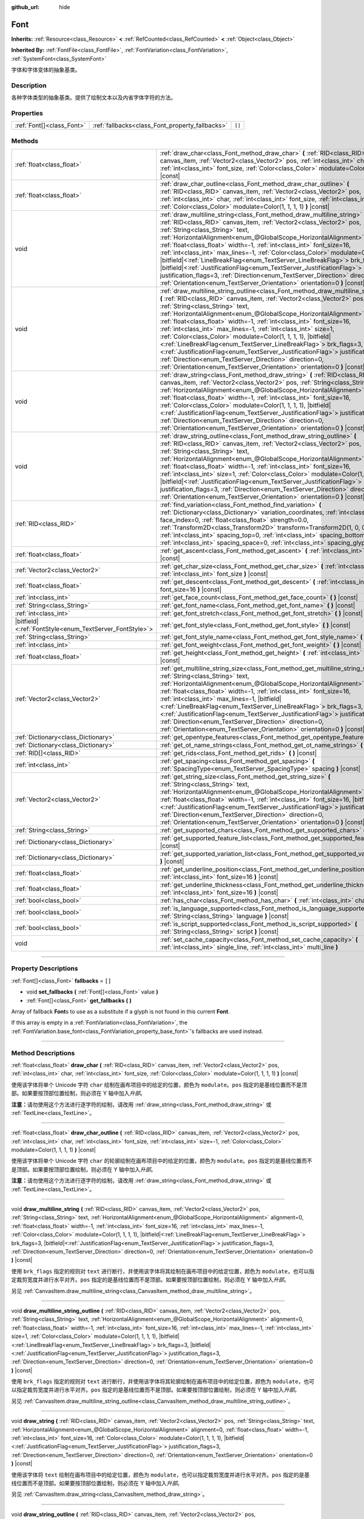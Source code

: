 :github_url: hide

.. DO NOT EDIT THIS FILE!!!
.. Generated automatically from Godot engine sources.
.. Generator: https://github.com/godotengine/godot/tree/master/doc/tools/make_rst.py.
.. XML source: https://github.com/godotengine/godot/tree/master/doc/classes/Font.xml.

.. _class_Font:

Font
====

**Inherits:** :ref:`Resource<class_Resource>` **<** :ref:`RefCounted<class_RefCounted>` **<** :ref:`Object<class_Object>`

**Inherited By:** :ref:`FontFile<class_FontFile>`, :ref:`FontVariation<class_FontVariation>`, :ref:`SystemFont<class_SystemFont>`

字体和字体变体的抽象基类。

.. rst-class:: classref-introduction-group

Description
-----------

各种字体类型的抽象基类。提供了绘制文本以及内省字体字符的方法。

.. rst-class:: classref-reftable-group

Properties
----------

.. table::
   :widths: auto

   +---------------------------+-------------------------------------------------+--------+
   | :ref:`Font[]<class_Font>` | :ref:`fallbacks<class_Font_property_fallbacks>` | ``[]`` |
   +---------------------------+-------------------------------------------------+--------+

.. rst-class:: classref-reftable-group

Methods
-------

.. table::
   :widths: auto

   +-----------------------------------------------------------+---------------------------------------------------------------------------------------------------------------------------------------------------------------------------------------------------------------------------------------------------------------------------------------------------------------------------------------------------------------------------------------------------------------------------------------------------------------------------------------------------------------------------------------------------------------------------------------------------------------------------------------------------------------------------------------------------------------------------------------------------------------------------------------------------------+
   | :ref:`float<class_float>`                                 | :ref:`draw_char<class_Font_method_draw_char>` **(** :ref:`RID<class_RID>` canvas_item, :ref:`Vector2<class_Vector2>` pos, :ref:`int<class_int>` char, :ref:`int<class_int>` font_size, :ref:`Color<class_Color>` modulate=Color(1, 1, 1, 1) **)** |const|                                                                                                                                                                                                                                                                                                                                                                                                                                                                                                                                               |
   +-----------------------------------------------------------+---------------------------------------------------------------------------------------------------------------------------------------------------------------------------------------------------------------------------------------------------------------------------------------------------------------------------------------------------------------------------------------------------------------------------------------------------------------------------------------------------------------------------------------------------------------------------------------------------------------------------------------------------------------------------------------------------------------------------------------------------------------------------------------------------------+
   | :ref:`float<class_float>`                                 | :ref:`draw_char_outline<class_Font_method_draw_char_outline>` **(** :ref:`RID<class_RID>` canvas_item, :ref:`Vector2<class_Vector2>` pos, :ref:`int<class_int>` char, :ref:`int<class_int>` font_size, :ref:`int<class_int>` size=-1, :ref:`Color<class_Color>` modulate=Color(1, 1, 1, 1) **)** |const|                                                                                                                                                                                                                                                                                                                                                                                                                                                                                                |
   +-----------------------------------------------------------+---------------------------------------------------------------------------------------------------------------------------------------------------------------------------------------------------------------------------------------------------------------------------------------------------------------------------------------------------------------------------------------------------------------------------------------------------------------------------------------------------------------------------------------------------------------------------------------------------------------------------------------------------------------------------------------------------------------------------------------------------------------------------------------------------------+
   | void                                                      | :ref:`draw_multiline_string<class_Font_method_draw_multiline_string>` **(** :ref:`RID<class_RID>` canvas_item, :ref:`Vector2<class_Vector2>` pos, :ref:`String<class_String>` text, :ref:`HorizontalAlignment<enum_@GlobalScope_HorizontalAlignment>` alignment=0, :ref:`float<class_float>` width=-1, :ref:`int<class_int>` font_size=16, :ref:`int<class_int>` max_lines=-1, :ref:`Color<class_Color>` modulate=Color(1, 1, 1, 1), |bitfield|\<:ref:`LineBreakFlag<enum_TextServer_LineBreakFlag>`\> brk_flags=3, |bitfield|\<:ref:`JustificationFlag<enum_TextServer_JustificationFlag>`\> justification_flags=3, :ref:`Direction<enum_TextServer_Direction>` direction=0, :ref:`Orientation<enum_TextServer_Orientation>` orientation=0 **)** |const|                                               |
   +-----------------------------------------------------------+---------------------------------------------------------------------------------------------------------------------------------------------------------------------------------------------------------------------------------------------------------------------------------------------------------------------------------------------------------------------------------------------------------------------------------------------------------------------------------------------------------------------------------------------------------------------------------------------------------------------------------------------------------------------------------------------------------------------------------------------------------------------------------------------------------+
   | void                                                      | :ref:`draw_multiline_string_outline<class_Font_method_draw_multiline_string_outline>` **(** :ref:`RID<class_RID>` canvas_item, :ref:`Vector2<class_Vector2>` pos, :ref:`String<class_String>` text, :ref:`HorizontalAlignment<enum_@GlobalScope_HorizontalAlignment>` alignment=0, :ref:`float<class_float>` width=-1, :ref:`int<class_int>` font_size=16, :ref:`int<class_int>` max_lines=-1, :ref:`int<class_int>` size=1, :ref:`Color<class_Color>` modulate=Color(1, 1, 1, 1), |bitfield|\<:ref:`LineBreakFlag<enum_TextServer_LineBreakFlag>`\> brk_flags=3, |bitfield|\<:ref:`JustificationFlag<enum_TextServer_JustificationFlag>`\> justification_flags=3, :ref:`Direction<enum_TextServer_Direction>` direction=0, :ref:`Orientation<enum_TextServer_Orientation>` orientation=0 **)** |const| |
   +-----------------------------------------------------------+---------------------------------------------------------------------------------------------------------------------------------------------------------------------------------------------------------------------------------------------------------------------------------------------------------------------------------------------------------------------------------------------------------------------------------------------------------------------------------------------------------------------------------------------------------------------------------------------------------------------------------------------------------------------------------------------------------------------------------------------------------------------------------------------------------+
   | void                                                      | :ref:`draw_string<class_Font_method_draw_string>` **(** :ref:`RID<class_RID>` canvas_item, :ref:`Vector2<class_Vector2>` pos, :ref:`String<class_String>` text, :ref:`HorizontalAlignment<enum_@GlobalScope_HorizontalAlignment>` alignment=0, :ref:`float<class_float>` width=-1, :ref:`int<class_int>` font_size=16, :ref:`Color<class_Color>` modulate=Color(1, 1, 1, 1), |bitfield|\<:ref:`JustificationFlag<enum_TextServer_JustificationFlag>`\> justification_flags=3, :ref:`Direction<enum_TextServer_Direction>` direction=0, :ref:`Orientation<enum_TextServer_Orientation>` orientation=0 **)** |const|                                                                                                                                                                                      |
   +-----------------------------------------------------------+---------------------------------------------------------------------------------------------------------------------------------------------------------------------------------------------------------------------------------------------------------------------------------------------------------------------------------------------------------------------------------------------------------------------------------------------------------------------------------------------------------------------------------------------------------------------------------------------------------------------------------------------------------------------------------------------------------------------------------------------------------------------------------------------------------+
   | void                                                      | :ref:`draw_string_outline<class_Font_method_draw_string_outline>` **(** :ref:`RID<class_RID>` canvas_item, :ref:`Vector2<class_Vector2>` pos, :ref:`String<class_String>` text, :ref:`HorizontalAlignment<enum_@GlobalScope_HorizontalAlignment>` alignment=0, :ref:`float<class_float>` width=-1, :ref:`int<class_int>` font_size=16, :ref:`int<class_int>` size=1, :ref:`Color<class_Color>` modulate=Color(1, 1, 1, 1), |bitfield|\<:ref:`JustificationFlag<enum_TextServer_JustificationFlag>`\> justification_flags=3, :ref:`Direction<enum_TextServer_Direction>` direction=0, :ref:`Orientation<enum_TextServer_Orientation>` orientation=0 **)** |const|                                                                                                                                        |
   +-----------------------------------------------------------+---------------------------------------------------------------------------------------------------------------------------------------------------------------------------------------------------------------------------------------------------------------------------------------------------------------------------------------------------------------------------------------------------------------------------------------------------------------------------------------------------------------------------------------------------------------------------------------------------------------------------------------------------------------------------------------------------------------------------------------------------------------------------------------------------------+
   | :ref:`RID<class_RID>`                                     | :ref:`find_variation<class_Font_method_find_variation>` **(** :ref:`Dictionary<class_Dictionary>` variation_coordinates, :ref:`int<class_int>` face_index=0, :ref:`float<class_float>` strength=0.0, :ref:`Transform2D<class_Transform2D>` transform=Transform2D(1, 0, 0, 1, 0, 0), :ref:`int<class_int>` spacing_top=0, :ref:`int<class_int>` spacing_bottom=0, :ref:`int<class_int>` spacing_space=0, :ref:`int<class_int>` spacing_glyph=0 **)** |const|                                                                                                                                                                                                                                                                                                                                             |
   +-----------------------------------------------------------+---------------------------------------------------------------------------------------------------------------------------------------------------------------------------------------------------------------------------------------------------------------------------------------------------------------------------------------------------------------------------------------------------------------------------------------------------------------------------------------------------------------------------------------------------------------------------------------------------------------------------------------------------------------------------------------------------------------------------------------------------------------------------------------------------------+
   | :ref:`float<class_float>`                                 | :ref:`get_ascent<class_Font_method_get_ascent>` **(** :ref:`int<class_int>` font_size=16 **)** |const|                                                                                                                                                                                                                                                                                                                                                                                                                                                                                                                                                                                                                                                                                                  |
   +-----------------------------------------------------------+---------------------------------------------------------------------------------------------------------------------------------------------------------------------------------------------------------------------------------------------------------------------------------------------------------------------------------------------------------------------------------------------------------------------------------------------------------------------------------------------------------------------------------------------------------------------------------------------------------------------------------------------------------------------------------------------------------------------------------------------------------------------------------------------------------+
   | :ref:`Vector2<class_Vector2>`                             | :ref:`get_char_size<class_Font_method_get_char_size>` **(** :ref:`int<class_int>` char, :ref:`int<class_int>` font_size **)** |const|                                                                                                                                                                                                                                                                                                                                                                                                                                                                                                                                                                                                                                                                   |
   +-----------------------------------------------------------+---------------------------------------------------------------------------------------------------------------------------------------------------------------------------------------------------------------------------------------------------------------------------------------------------------------------------------------------------------------------------------------------------------------------------------------------------------------------------------------------------------------------------------------------------------------------------------------------------------------------------------------------------------------------------------------------------------------------------------------------------------------------------------------------------------+
   | :ref:`float<class_float>`                                 | :ref:`get_descent<class_Font_method_get_descent>` **(** :ref:`int<class_int>` font_size=16 **)** |const|                                                                                                                                                                                                                                                                                                                                                                                                                                                                                                                                                                                                                                                                                                |
   +-----------------------------------------------------------+---------------------------------------------------------------------------------------------------------------------------------------------------------------------------------------------------------------------------------------------------------------------------------------------------------------------------------------------------------------------------------------------------------------------------------------------------------------------------------------------------------------------------------------------------------------------------------------------------------------------------------------------------------------------------------------------------------------------------------------------------------------------------------------------------------+
   | :ref:`int<class_int>`                                     | :ref:`get_face_count<class_Font_method_get_face_count>` **(** **)** |const|                                                                                                                                                                                                                                                                                                                                                                                                                                                                                                                                                                                                                                                                                                                             |
   +-----------------------------------------------------------+---------------------------------------------------------------------------------------------------------------------------------------------------------------------------------------------------------------------------------------------------------------------------------------------------------------------------------------------------------------------------------------------------------------------------------------------------------------------------------------------------------------------------------------------------------------------------------------------------------------------------------------------------------------------------------------------------------------------------------------------------------------------------------------------------------+
   | :ref:`String<class_String>`                               | :ref:`get_font_name<class_Font_method_get_font_name>` **(** **)** |const|                                                                                                                                                                                                                                                                                                                                                                                                                                                                                                                                                                                                                                                                                                                               |
   +-----------------------------------------------------------+---------------------------------------------------------------------------------------------------------------------------------------------------------------------------------------------------------------------------------------------------------------------------------------------------------------------------------------------------------------------------------------------------------------------------------------------------------------------------------------------------------------------------------------------------------------------------------------------------------------------------------------------------------------------------------------------------------------------------------------------------------------------------------------------------------+
   | :ref:`int<class_int>`                                     | :ref:`get_font_stretch<class_Font_method_get_font_stretch>` **(** **)** |const|                                                                                                                                                                                                                                                                                                                                                                                                                                                                                                                                                                                                                                                                                                                         |
   +-----------------------------------------------------------+---------------------------------------------------------------------------------------------------------------------------------------------------------------------------------------------------------------------------------------------------------------------------------------------------------------------------------------------------------------------------------------------------------------------------------------------------------------------------------------------------------------------------------------------------------------------------------------------------------------------------------------------------------------------------------------------------------------------------------------------------------------------------------------------------------+
   | |bitfield|\<:ref:`FontStyle<enum_TextServer_FontStyle>`\> | :ref:`get_font_style<class_Font_method_get_font_style>` **(** **)** |const|                                                                                                                                                                                                                                                                                                                                                                                                                                                                                                                                                                                                                                                                                                                             |
   +-----------------------------------------------------------+---------------------------------------------------------------------------------------------------------------------------------------------------------------------------------------------------------------------------------------------------------------------------------------------------------------------------------------------------------------------------------------------------------------------------------------------------------------------------------------------------------------------------------------------------------------------------------------------------------------------------------------------------------------------------------------------------------------------------------------------------------------------------------------------------------+
   | :ref:`String<class_String>`                               | :ref:`get_font_style_name<class_Font_method_get_font_style_name>` **(** **)** |const|                                                                                                                                                                                                                                                                                                                                                                                                                                                                                                                                                                                                                                                                                                                   |
   +-----------------------------------------------------------+---------------------------------------------------------------------------------------------------------------------------------------------------------------------------------------------------------------------------------------------------------------------------------------------------------------------------------------------------------------------------------------------------------------------------------------------------------------------------------------------------------------------------------------------------------------------------------------------------------------------------------------------------------------------------------------------------------------------------------------------------------------------------------------------------------+
   | :ref:`int<class_int>`                                     | :ref:`get_font_weight<class_Font_method_get_font_weight>` **(** **)** |const|                                                                                                                                                                                                                                                                                                                                                                                                                                                                                                                                                                                                                                                                                                                           |
   +-----------------------------------------------------------+---------------------------------------------------------------------------------------------------------------------------------------------------------------------------------------------------------------------------------------------------------------------------------------------------------------------------------------------------------------------------------------------------------------------------------------------------------------------------------------------------------------------------------------------------------------------------------------------------------------------------------------------------------------------------------------------------------------------------------------------------------------------------------------------------------+
   | :ref:`float<class_float>`                                 | :ref:`get_height<class_Font_method_get_height>` **(** :ref:`int<class_int>` font_size=16 **)** |const|                                                                                                                                                                                                                                                                                                                                                                                                                                                                                                                                                                                                                                                                                                  |
   +-----------------------------------------------------------+---------------------------------------------------------------------------------------------------------------------------------------------------------------------------------------------------------------------------------------------------------------------------------------------------------------------------------------------------------------------------------------------------------------------------------------------------------------------------------------------------------------------------------------------------------------------------------------------------------------------------------------------------------------------------------------------------------------------------------------------------------------------------------------------------------+
   | :ref:`Vector2<class_Vector2>`                             | :ref:`get_multiline_string_size<class_Font_method_get_multiline_string_size>` **(** :ref:`String<class_String>` text, :ref:`HorizontalAlignment<enum_@GlobalScope_HorizontalAlignment>` alignment=0, :ref:`float<class_float>` width=-1, :ref:`int<class_int>` font_size=16, :ref:`int<class_int>` max_lines=-1, |bitfield|\<:ref:`LineBreakFlag<enum_TextServer_LineBreakFlag>`\> brk_flags=3, |bitfield|\<:ref:`JustificationFlag<enum_TextServer_JustificationFlag>`\> justification_flags=3, :ref:`Direction<enum_TextServer_Direction>` direction=0, :ref:`Orientation<enum_TextServer_Orientation>` orientation=0 **)** |const|                                                                                                                                                                   |
   +-----------------------------------------------------------+---------------------------------------------------------------------------------------------------------------------------------------------------------------------------------------------------------------------------------------------------------------------------------------------------------------------------------------------------------------------------------------------------------------------------------------------------------------------------------------------------------------------------------------------------------------------------------------------------------------------------------------------------------------------------------------------------------------------------------------------------------------------------------------------------------+
   | :ref:`Dictionary<class_Dictionary>`                       | :ref:`get_opentype_features<class_Font_method_get_opentype_features>` **(** **)** |const|                                                                                                                                                                                                                                                                                                                                                                                                                                                                                                                                                                                                                                                                                                               |
   +-----------------------------------------------------------+---------------------------------------------------------------------------------------------------------------------------------------------------------------------------------------------------------------------------------------------------------------------------------------------------------------------------------------------------------------------------------------------------------------------------------------------------------------------------------------------------------------------------------------------------------------------------------------------------------------------------------------------------------------------------------------------------------------------------------------------------------------------------------------------------------+
   | :ref:`Dictionary<class_Dictionary>`                       | :ref:`get_ot_name_strings<class_Font_method_get_ot_name_strings>` **(** **)** |const|                                                                                                                                                                                                                                                                                                                                                                                                                                                                                                                                                                                                                                                                                                                   |
   +-----------------------------------------------------------+---------------------------------------------------------------------------------------------------------------------------------------------------------------------------------------------------------------------------------------------------------------------------------------------------------------------------------------------------------------------------------------------------------------------------------------------------------------------------------------------------------------------------------------------------------------------------------------------------------------------------------------------------------------------------------------------------------------------------------------------------------------------------------------------------------+
   | :ref:`RID[]<class_RID>`                                   | :ref:`get_rids<class_Font_method_get_rids>` **(** **)** |const|                                                                                                                                                                                                                                                                                                                                                                                                                                                                                                                                                                                                                                                                                                                                         |
   +-----------------------------------------------------------+---------------------------------------------------------------------------------------------------------------------------------------------------------------------------------------------------------------------------------------------------------------------------------------------------------------------------------------------------------------------------------------------------------------------------------------------------------------------------------------------------------------------------------------------------------------------------------------------------------------------------------------------------------------------------------------------------------------------------------------------------------------------------------------------------------+
   | :ref:`int<class_int>`                                     | :ref:`get_spacing<class_Font_method_get_spacing>` **(** :ref:`SpacingType<enum_TextServer_SpacingType>` spacing **)** |const|                                                                                                                                                                                                                                                                                                                                                                                                                                                                                                                                                                                                                                                                           |
   +-----------------------------------------------------------+---------------------------------------------------------------------------------------------------------------------------------------------------------------------------------------------------------------------------------------------------------------------------------------------------------------------------------------------------------------------------------------------------------------------------------------------------------------------------------------------------------------------------------------------------------------------------------------------------------------------------------------------------------------------------------------------------------------------------------------------------------------------------------------------------------+
   | :ref:`Vector2<class_Vector2>`                             | :ref:`get_string_size<class_Font_method_get_string_size>` **(** :ref:`String<class_String>` text, :ref:`HorizontalAlignment<enum_@GlobalScope_HorizontalAlignment>` alignment=0, :ref:`float<class_float>` width=-1, :ref:`int<class_int>` font_size=16, |bitfield|\<:ref:`JustificationFlag<enum_TextServer_JustificationFlag>`\> justification_flags=3, :ref:`Direction<enum_TextServer_Direction>` direction=0, :ref:`Orientation<enum_TextServer_Orientation>` orientation=0 **)** |const|                                                                                                                                                                                                                                                                                                          |
   +-----------------------------------------------------------+---------------------------------------------------------------------------------------------------------------------------------------------------------------------------------------------------------------------------------------------------------------------------------------------------------------------------------------------------------------------------------------------------------------------------------------------------------------------------------------------------------------------------------------------------------------------------------------------------------------------------------------------------------------------------------------------------------------------------------------------------------------------------------------------------------+
   | :ref:`String<class_String>`                               | :ref:`get_supported_chars<class_Font_method_get_supported_chars>` **(** **)** |const|                                                                                                                                                                                                                                                                                                                                                                                                                                                                                                                                                                                                                                                                                                                   |
   +-----------------------------------------------------------+---------------------------------------------------------------------------------------------------------------------------------------------------------------------------------------------------------------------------------------------------------------------------------------------------------------------------------------------------------------------------------------------------------------------------------------------------------------------------------------------------------------------------------------------------------------------------------------------------------------------------------------------------------------------------------------------------------------------------------------------------------------------------------------------------------+
   | :ref:`Dictionary<class_Dictionary>`                       | :ref:`get_supported_feature_list<class_Font_method_get_supported_feature_list>` **(** **)** |const|                                                                                                                                                                                                                                                                                                                                                                                                                                                                                                                                                                                                                                                                                                     |
   +-----------------------------------------------------------+---------------------------------------------------------------------------------------------------------------------------------------------------------------------------------------------------------------------------------------------------------------------------------------------------------------------------------------------------------------------------------------------------------------------------------------------------------------------------------------------------------------------------------------------------------------------------------------------------------------------------------------------------------------------------------------------------------------------------------------------------------------------------------------------------------+
   | :ref:`Dictionary<class_Dictionary>`                       | :ref:`get_supported_variation_list<class_Font_method_get_supported_variation_list>` **(** **)** |const|                                                                                                                                                                                                                                                                                                                                                                                                                                                                                                                                                                                                                                                                                                 |
   +-----------------------------------------------------------+---------------------------------------------------------------------------------------------------------------------------------------------------------------------------------------------------------------------------------------------------------------------------------------------------------------------------------------------------------------------------------------------------------------------------------------------------------------------------------------------------------------------------------------------------------------------------------------------------------------------------------------------------------------------------------------------------------------------------------------------------------------------------------------------------------+
   | :ref:`float<class_float>`                                 | :ref:`get_underline_position<class_Font_method_get_underline_position>` **(** :ref:`int<class_int>` font_size=16 **)** |const|                                                                                                                                                                                                                                                                                                                                                                                                                                                                                                                                                                                                                                                                          |
   +-----------------------------------------------------------+---------------------------------------------------------------------------------------------------------------------------------------------------------------------------------------------------------------------------------------------------------------------------------------------------------------------------------------------------------------------------------------------------------------------------------------------------------------------------------------------------------------------------------------------------------------------------------------------------------------------------------------------------------------------------------------------------------------------------------------------------------------------------------------------------------+
   | :ref:`float<class_float>`                                 | :ref:`get_underline_thickness<class_Font_method_get_underline_thickness>` **(** :ref:`int<class_int>` font_size=16 **)** |const|                                                                                                                                                                                                                                                                                                                                                                                                                                                                                                                                                                                                                                                                        |
   +-----------------------------------------------------------+---------------------------------------------------------------------------------------------------------------------------------------------------------------------------------------------------------------------------------------------------------------------------------------------------------------------------------------------------------------------------------------------------------------------------------------------------------------------------------------------------------------------------------------------------------------------------------------------------------------------------------------------------------------------------------------------------------------------------------------------------------------------------------------------------------+
   | :ref:`bool<class_bool>`                                   | :ref:`has_char<class_Font_method_has_char>` **(** :ref:`int<class_int>` char **)** |const|                                                                                                                                                                                                                                                                                                                                                                                                                                                                                                                                                                                                                                                                                                              |
   +-----------------------------------------------------------+---------------------------------------------------------------------------------------------------------------------------------------------------------------------------------------------------------------------------------------------------------------------------------------------------------------------------------------------------------------------------------------------------------------------------------------------------------------------------------------------------------------------------------------------------------------------------------------------------------------------------------------------------------------------------------------------------------------------------------------------------------------------------------------------------------+
   | :ref:`bool<class_bool>`                                   | :ref:`is_language_supported<class_Font_method_is_language_supported>` **(** :ref:`String<class_String>` language **)** |const|                                                                                                                                                                                                                                                                                                                                                                                                                                                                                                                                                                                                                                                                          |
   +-----------------------------------------------------------+---------------------------------------------------------------------------------------------------------------------------------------------------------------------------------------------------------------------------------------------------------------------------------------------------------------------------------------------------------------------------------------------------------------------------------------------------------------------------------------------------------------------------------------------------------------------------------------------------------------------------------------------------------------------------------------------------------------------------------------------------------------------------------------------------------+
   | :ref:`bool<class_bool>`                                   | :ref:`is_script_supported<class_Font_method_is_script_supported>` **(** :ref:`String<class_String>` script **)** |const|                                                                                                                                                                                                                                                                                                                                                                                                                                                                                                                                                                                                                                                                                |
   +-----------------------------------------------------------+---------------------------------------------------------------------------------------------------------------------------------------------------------------------------------------------------------------------------------------------------------------------------------------------------------------------------------------------------------------------------------------------------------------------------------------------------------------------------------------------------------------------------------------------------------------------------------------------------------------------------------------------------------------------------------------------------------------------------------------------------------------------------------------------------------+
   | void                                                      | :ref:`set_cache_capacity<class_Font_method_set_cache_capacity>` **(** :ref:`int<class_int>` single_line, :ref:`int<class_int>` multi_line **)**                                                                                                                                                                                                                                                                                                                                                                                                                                                                                                                                                                                                                                                         |
   +-----------------------------------------------------------+---------------------------------------------------------------------------------------------------------------------------------------------------------------------------------------------------------------------------------------------------------------------------------------------------------------------------------------------------------------------------------------------------------------------------------------------------------------------------------------------------------------------------------------------------------------------------------------------------------------------------------------------------------------------------------------------------------------------------------------------------------------------------------------------------------+

.. rst-class:: classref-section-separator

----

.. rst-class:: classref-descriptions-group

Property Descriptions
---------------------

.. _class_Font_property_fallbacks:

.. rst-class:: classref-property

:ref:`Font[]<class_Font>` **fallbacks** = ``[]``

.. rst-class:: classref-property-setget

- void **set_fallbacks** **(** :ref:`Font[]<class_Font>` value **)**
- :ref:`Font[]<class_Font>` **get_fallbacks** **(** **)**

Array of fallback **Font**\ s to use as a substitute if a glyph is not found in this current **Font**.

If this array is empty in a :ref:`FontVariation<class_FontVariation>`, the :ref:`FontVariation.base_font<class_FontVariation_property_base_font>`'s fallbacks are used instead.

.. rst-class:: classref-section-separator

----

.. rst-class:: classref-descriptions-group

Method Descriptions
-------------------

.. _class_Font_method_draw_char:

.. rst-class:: classref-method

:ref:`float<class_float>` **draw_char** **(** :ref:`RID<class_RID>` canvas_item, :ref:`Vector2<class_Vector2>` pos, :ref:`int<class_int>` char, :ref:`int<class_int>` font_size, :ref:`Color<class_Color>` modulate=Color(1, 1, 1, 1) **)** |const|

使用该字体将单个 Unicode 字符 ``char`` 绘制在画布项目中的给定的位置，颜色为 ``modulate``\ 。\ ``pos`` 指定的是基线位置而不是顶部。如果要按顶部位置绘制，则必须在 Y 轴中加入\ *升部*\ 。

\ **注意：**\ 请勿使用这个方法进行逐字符的绘制，请改用 :ref:`draw_string<class_Font_method_draw_string>` 或 :ref:`TextLine<class_TextLine>`\ 。

.. rst-class:: classref-item-separator

----

.. _class_Font_method_draw_char_outline:

.. rst-class:: classref-method

:ref:`float<class_float>` **draw_char_outline** **(** :ref:`RID<class_RID>` canvas_item, :ref:`Vector2<class_Vector2>` pos, :ref:`int<class_int>` char, :ref:`int<class_int>` font_size, :ref:`int<class_int>` size=-1, :ref:`Color<class_Color>` modulate=Color(1, 1, 1, 1) **)** |const|

使用该字体将单个 Unicode 字符 ``char`` 的轮廓绘制在画布项目中的给定的位置，颜色为 ``modulate``\ 。\ ``pos`` 指定的是基线位置而不是顶部。如果要按顶部位置绘制，则必须在 Y 轴中加入\ *升部*\ 。

\ **注意：**\ 请勿使用这个方法进行逐字符的绘制，请改用 :ref:`draw_string<class_Font_method_draw_string>` 或 :ref:`TextLine<class_TextLine>`\ 。

.. rst-class:: classref-item-separator

----

.. _class_Font_method_draw_multiline_string:

.. rst-class:: classref-method

void **draw_multiline_string** **(** :ref:`RID<class_RID>` canvas_item, :ref:`Vector2<class_Vector2>` pos, :ref:`String<class_String>` text, :ref:`HorizontalAlignment<enum_@GlobalScope_HorizontalAlignment>` alignment=0, :ref:`float<class_float>` width=-1, :ref:`int<class_int>` font_size=16, :ref:`int<class_int>` max_lines=-1, :ref:`Color<class_Color>` modulate=Color(1, 1, 1, 1), |bitfield|\<:ref:`LineBreakFlag<enum_TextServer_LineBreakFlag>`\> brk_flags=3, |bitfield|\<:ref:`JustificationFlag<enum_TextServer_JustificationFlag>`\> justification_flags=3, :ref:`Direction<enum_TextServer_Direction>` direction=0, :ref:`Orientation<enum_TextServer_Orientation>` orientation=0 **)** |const|

使用 ``brk_flags`` 指定的规则对 ``text`` 进行断行，并使用该字体将其绘制在画布项目中的给定位置，颜色为 ``modulate``\ ，也可以指定裁剪宽度并进行水平对齐。\ ``pos`` 指定的是基线位置而不是顶部。如果要按顶部位置绘制，则必须在 Y 轴中加入\ *升部*\ 。

另见 :ref:`CanvasItem.draw_multiline_string<class_CanvasItem_method_draw_multiline_string>`\ 。

.. rst-class:: classref-item-separator

----

.. _class_Font_method_draw_multiline_string_outline:

.. rst-class:: classref-method

void **draw_multiline_string_outline** **(** :ref:`RID<class_RID>` canvas_item, :ref:`Vector2<class_Vector2>` pos, :ref:`String<class_String>` text, :ref:`HorizontalAlignment<enum_@GlobalScope_HorizontalAlignment>` alignment=0, :ref:`float<class_float>` width=-1, :ref:`int<class_int>` font_size=16, :ref:`int<class_int>` max_lines=-1, :ref:`int<class_int>` size=1, :ref:`Color<class_Color>` modulate=Color(1, 1, 1, 1), |bitfield|\<:ref:`LineBreakFlag<enum_TextServer_LineBreakFlag>`\> brk_flags=3, |bitfield|\<:ref:`JustificationFlag<enum_TextServer_JustificationFlag>`\> justification_flags=3, :ref:`Direction<enum_TextServer_Direction>` direction=0, :ref:`Orientation<enum_TextServer_Orientation>` orientation=0 **)** |const|

使用 ``brk_flags`` 指定的规则对 ``text`` 进行断行，并使用该字体将其轮廓绘制在画布项目中的给定位置，颜色为 ``modulate``\ ，也可以指定裁剪宽度并进行水平对齐。\ ``pos`` 指定的是基线位置而不是顶部。如果要按顶部位置绘制，则必须在 Y 轴中加入\ *升部*\ 。

另见 :ref:`CanvasItem.draw_multiline_string_outline<class_CanvasItem_method_draw_multiline_string_outline>`\ 。

.. rst-class:: classref-item-separator

----

.. _class_Font_method_draw_string:

.. rst-class:: classref-method

void **draw_string** **(** :ref:`RID<class_RID>` canvas_item, :ref:`Vector2<class_Vector2>` pos, :ref:`String<class_String>` text, :ref:`HorizontalAlignment<enum_@GlobalScope_HorizontalAlignment>` alignment=0, :ref:`float<class_float>` width=-1, :ref:`int<class_int>` font_size=16, :ref:`Color<class_Color>` modulate=Color(1, 1, 1, 1), |bitfield|\<:ref:`JustificationFlag<enum_TextServer_JustificationFlag>`\> justification_flags=3, :ref:`Direction<enum_TextServer_Direction>` direction=0, :ref:`Orientation<enum_TextServer_Orientation>` orientation=0 **)** |const|

使用该字体将 ``text`` 绘制在画布项目中的给定位置，颜色为 ``modulate``\ ，也可以指定裁剪宽度并进行水平对齐。\ ``pos`` 指定的是基线位置而不是顶部。如果要按顶部位置绘制，则必须在 Y 轴中加入\ *升部*\ 。

另见 :ref:`CanvasItem.draw_string<class_CanvasItem_method_draw_string>`\ 。

.. rst-class:: classref-item-separator

----

.. _class_Font_method_draw_string_outline:

.. rst-class:: classref-method

void **draw_string_outline** **(** :ref:`RID<class_RID>` canvas_item, :ref:`Vector2<class_Vector2>` pos, :ref:`String<class_String>` text, :ref:`HorizontalAlignment<enum_@GlobalScope_HorizontalAlignment>` alignment=0, :ref:`float<class_float>` width=-1, :ref:`int<class_int>` font_size=16, :ref:`int<class_int>` size=1, :ref:`Color<class_Color>` modulate=Color(1, 1, 1, 1), |bitfield|\<:ref:`JustificationFlag<enum_TextServer_JustificationFlag>`\> justification_flags=3, :ref:`Direction<enum_TextServer_Direction>` direction=0, :ref:`Orientation<enum_TextServer_Orientation>` orientation=0 **)** |const|

使用该字体将 ``text`` 的轮廓绘制在画布项目中的给定位置，颜色为 ``modulate``\ ，也可以指定裁剪宽度并进行水平对齐。\ ``pos`` 指定的是基线位置而不是顶部。如果要按顶部位置绘制，则必须在 Y 轴中加入\ *升部*\ 。

另见 :ref:`CanvasItem.draw_string<class_CanvasItem_method_draw_string>`\ 。

.. rst-class:: classref-item-separator

----

.. _class_Font_method_find_variation:

.. rst-class:: classref-method

:ref:`RID<class_RID>` **find_variation** **(** :ref:`Dictionary<class_Dictionary>` variation_coordinates, :ref:`int<class_int>` face_index=0, :ref:`float<class_float>` strength=0.0, :ref:`Transform2D<class_Transform2D>` transform=Transform2D(1, 0, 0, 1, 0, 0), :ref:`int<class_int>` spacing_top=0, :ref:`int<class_int>` spacing_bottom=0, :ref:`int<class_int>` spacing_space=0, :ref:`int<class_int>` spacing_glyph=0 **)** |const|

返回特定变体的字体缓存的 :ref:`TextServer<class_TextServer>` RID。

.. rst-class:: classref-item-separator

----

.. _class_Font_method_get_ascent:

.. rst-class:: classref-method

:ref:`float<class_float>` **get_ascent** **(** :ref:`int<class_int>` font_size=16 **)** |const|

返回平均上高（基线以上的像素数）。

\ **注意：**\ 字符串的实际上高是上下文相关的，并且可能与该函数返回的值有很大不同。仅将其用作粗略估计（例如作为空行的上高）。

.. rst-class:: classref-item-separator

----

.. _class_Font_method_get_char_size:

.. rst-class:: classref-method

:ref:`Vector2<class_Vector2>` **get_char_size** **(** :ref:`int<class_int>` char, :ref:`int<class_int>` font_size **)** |const|

返回字符的大小，如果提供了下一个字符，则可以选择考虑字距调整。

\ **注意：**\ 不要使用这个函数逐个字符地计算字符串的宽度，而是使用 :ref:`get_string_size<class_Font_method_get_string_size>` 或 :ref:`TextLine<class_TextLine>`\ 。返回的高度是字体高度（另见 :ref:`get_height<class_Font_method_get_height>`\ ）并且与字形高度无关。

.. rst-class:: classref-item-separator

----

.. _class_Font_method_get_descent:

.. rst-class:: classref-method

:ref:`float<class_float>` **get_descent** **(** :ref:`int<class_int>` font_size=16 **)** |const|

返回平均下深（基线以下的像素数）。

\ **注意：**\ 字符串的真实下深是依赖于上下文的，并且可能与此函数返回的值有很大不同。仅将其用作粗略估计（例如作为空行的下深）。

.. rst-class:: classref-item-separator

----

.. _class_Font_method_get_face_count:

.. rst-class:: classref-method

:ref:`int<class_int>` **get_face_count** **(** **)** |const|

返回 TrueType / OpenType 集合中的字体数。

.. rst-class:: classref-item-separator

----

.. _class_Font_method_get_font_name:

.. rst-class:: classref-method

:ref:`String<class_String>` **get_font_name** **(** **)** |const|

返回字体家族名称。

.. rst-class:: classref-item-separator

----

.. _class_Font_method_get_font_stretch:

.. rst-class:: classref-method

:ref:`int<class_int>` **get_font_stretch** **(** **)** |const|

返回与正常宽度相比的字体拉伸量。一个介于 ``50%`` 和 ``200%`` 之间的百分比值。

.. rst-class:: classref-item-separator

----

.. _class_Font_method_get_font_style:

.. rst-class:: classref-method

|bitfield|\<:ref:`FontStyle<enum_TextServer_FontStyle>`\> **get_font_style** **(** **)** |const|

返回字体样式标志，见 :ref:`FontStyle<enum_TextServer_FontStyle>`\ 。

.. rst-class:: classref-item-separator

----

.. _class_Font_method_get_font_style_name:

.. rst-class:: classref-method

:ref:`String<class_String>` **get_font_style_name** **(** **)** |const|

返回字体样式名称。

.. rst-class:: classref-item-separator

----

.. _class_Font_method_get_font_weight:

.. rst-class:: classref-method

:ref:`int<class_int>` **get_font_weight** **(** **)** |const|

返回该字体的字重（粗度）。一个在 ``100...999`` 范围内的值，正常字体字重为 ``400``\ ，粗体字体字重为 ``700``\ 。

.. rst-class:: classref-item-separator

----

.. _class_Font_method_get_height:

.. rst-class:: classref-method

:ref:`float<class_float>` **get_height** **(** :ref:`int<class_int>` font_size=16 **)** |const|

返回总的平均字体高度（上高加下深），单位为像素。

\ **注意：**\ 字符串的实际高度取决于上下文，并且可能与该函数返回的值有很大差异。仅将其用作粗略估计（例如作为空行的高度）。

.. rst-class:: classref-item-separator

----

.. _class_Font_method_get_multiline_string_size:

.. rst-class:: classref-method

:ref:`Vector2<class_Vector2>` **get_multiline_string_size** **(** :ref:`String<class_String>` text, :ref:`HorizontalAlignment<enum_@GlobalScope_HorizontalAlignment>` alignment=0, :ref:`float<class_float>` width=-1, :ref:`int<class_int>` font_size=16, :ref:`int<class_int>` max_lines=-1, |bitfield|\<:ref:`LineBreakFlag<enum_TextServer_LineBreakFlag>`\> brk_flags=3, |bitfield|\<:ref:`JustificationFlag<enum_TextServer_JustificationFlag>`\> justification_flags=3, :ref:`Direction<enum_TextServer_Direction>` direction=0, :ref:`Orientation<enum_TextServer_Orientation>` orientation=0 **)** |const|

返回分割成行的字符串的边界框的大小，将字距调整和前进量考虑在内。

另见 :ref:`draw_multiline_string<class_Font_method_draw_multiline_string>`\ 。

.. rst-class:: classref-item-separator

----

.. _class_Font_method_get_opentype_features:

.. rst-class:: classref-method

:ref:`Dictionary<class_Dictionary>` **get_opentype_features** **(** **)** |const|

返回一组 OpenType 功能标签。更多信息：\ `OpenType 功能标签 <https://docs.microsoft.com/en-us/typography/opentype/spec/featuretags>`__\ 。

.. rst-class:: classref-item-separator

----

.. _class_Font_method_get_ot_name_strings:

.. rst-class:: classref-method

:ref:`Dictionary<class_Dictionary>` **get_ot_name_strings** **(** **)** |const|

返回 OpenType 字体名称字符串的 :ref:`Dictionary<class_Dictionary>`\ （本地化的字体名称、版本、描述、许可信息、示例文本等）。

.. rst-class:: classref-item-separator

----

.. _class_Font_method_get_rids:

.. rst-class:: classref-method

:ref:`RID[]<class_RID>` **get_rids** **(** **)** |const|

返回有效 **Font** :ref:`RID<class_RID>` 的 :ref:`Array<class_Array>`\ ，可以将其传给 :ref:`TextServer<class_TextServer>` 的方法。

.. rst-class:: classref-item-separator

----

.. _class_Font_method_get_spacing:

.. rst-class:: classref-method

:ref:`int<class_int>` **get_spacing** **(** :ref:`SpacingType<enum_TextServer_SpacingType>` spacing **)** |const|

返回给定 ``type`` 的间距（请参阅 :ref:`SpacingType<enum_TextServer_SpacingType>`\ ）。

.. rst-class:: classref-item-separator

----

.. _class_Font_method_get_string_size:

.. rst-class:: classref-method

:ref:`Vector2<class_Vector2>` **get_string_size** **(** :ref:`String<class_String>` text, :ref:`HorizontalAlignment<enum_@GlobalScope_HorizontalAlignment>` alignment=0, :ref:`float<class_float>` width=-1, :ref:`int<class_int>` font_size=16, |bitfield|\<:ref:`JustificationFlag<enum_TextServer_JustificationFlag>`\> justification_flags=3, :ref:`Direction<enum_TextServer_Direction>` direction=0, :ref:`Orientation<enum_TextServer_Orientation>` orientation=0 **)** |const|

返回一个单行字符串的边界框的大小，考虑字距调整、提前量和子像素定位。另见 :ref:`get_multiline_string_size<class_Font_method_get_multiline_string_size>` 和 :ref:`draw_string<class_Font_method_draw_string>`\ 。

例如，要获取单行 Label 所显示的字符串大小，请使用：


.. tabs::

 .. code-tab:: gdscript

    var string_size = $Label.get_theme_font("font").get_string_size($Label.text, HORIZONTAL_ALIGNMENT_LEFT, -1, $Label.get_theme_font_size("font_size"))

 .. code-tab:: csharp

    Label label = GetNode<Label>("Label");
    Vector2 stringSize = label.GetThemeFont("font").GetStringSize(label.Text, HorizontalAlignment.Left, -1, label.GetThemeFontSize("font_size"));



\ **注意：**\ 由于 :ref:`get_string_size<class_Font_method_get_string_size>` 考虑了字距调整、提前量和子像素定位，因此对字符串的子字符串使用单独的 :ref:`get_string_size<class_Font_method_get_string_size>` 调用，然后将结果加在一起，将返回与对完整字符串使用单个 :ref:`get_string_size<class_Font_method_get_string_size>` 调用的返回值不同的结果 。

\ **注意：**\ 字符串的实际高度取决于上下文，并且可能与 :ref:`get_height<class_Font_method_get_height>` 返回的值有很大不同。

.. rst-class:: classref-item-separator

----

.. _class_Font_method_get_supported_chars:

.. rst-class:: classref-method

:ref:`String<class_String>` **get_supported_chars** **(** **)** |const|

返回一个包含字体中所有可用字符的字符串。

如果给定字符被包含在多个字体数据源中，则它在返回的字符串中只出现一次。

.. rst-class:: classref-item-separator

----

.. _class_Font_method_get_supported_feature_list:

.. rst-class:: classref-method

:ref:`Dictionary<class_Dictionary>` **get_supported_feature_list** **(** **)** |const|

返回字体支持的 OpenType 特性列表。

.. rst-class:: classref-item-separator

----

.. _class_Font_method_get_supported_variation_list:

.. rst-class:: classref-method

:ref:`Dictionary<class_Dictionary>` **get_supported_variation_list** **(** **)** |const|

返回支持的\ `变体坐标 <https://docs.microsoft.com/en-us/typography/opentype/spec/dvaraxisreg>`__\ 列表，坐标以 ``tag: Vector3i(min_value,max_value,default_value)`` 的形式返回。

字体变体能够沿着某个给定的设计轴对字形的特性进行连续的变化，例如字重、宽度、斜度。

要输出可变字体的可用变体轴：

::

    var fv = FontVariation.new()
    fv.set_base_font = load("res://RobotoFlex.ttf")
    var variation_list = fv.get_supported_variation_list()
    for tag in variation_list:
        var name = TextServerManager.get_primary_interface().tag_to_name(tag)
        var values = variation_list[tag]
        print("变体轴：%s (%d)\n\t最小值、最大值、默认值：%s" % [name, tag, values])

\ **注意：**\ :ref:`FontVariation<class_FontVariation>` 变体坐标的设置和获取请使用 :ref:`FontVariation.variation_opentype<class_FontVariation_property_variation_opentype>`\ 。

.. rst-class:: classref-item-separator

----

.. _class_Font_method_get_underline_position:

.. rst-class:: classref-method

:ref:`float<class_float>` **get_underline_position** **(** :ref:`int<class_int>` font_size=16 **)** |const|

返回基线下方下划线的平均像素偏移。

\ **注意：**\ 字符串的实际下划线位置取决于上下文，并且可能与该函数返回的值有很大不同。仅将其用作粗略估计。

.. rst-class:: classref-item-separator

----

.. _class_Font_method_get_underline_thickness:

.. rst-class:: classref-method

:ref:`float<class_float>` **get_underline_thickness** **(** :ref:`int<class_int>` font_size=16 **)** |const|

返回下划线的平均粗细。

\ **注意：**\ 字符串的实际下划线粗细取决于上下文，并且可能与该函数返回的值有很大不同。仅将其用作粗略估计。

.. rst-class:: classref-item-separator

----

.. _class_Font_method_has_char:

.. rst-class:: classref-method

:ref:`bool<class_bool>` **has_char** **(** :ref:`int<class_int>` char **)** |const|

如果该字体中包含 Unicode 字符 ``char``\ ，则返回 ``true``\ 。

.. rst-class:: classref-item-separator

----

.. _class_Font_method_is_language_supported:

.. rst-class:: classref-method

:ref:`bool<class_bool>` **is_language_supported** **(** :ref:`String<class_String>` language **)** |const|

如果该字体支持给定的语言（\ `ISO 639 <https://zh.wikipedia.org/wiki/ISO_639-1>`__ 代码），则返回 ``true``\ 。

.. rst-class:: classref-item-separator

----

.. _class_Font_method_is_script_supported:

.. rst-class:: classref-method

:ref:`bool<class_bool>` **is_script_supported** **(** :ref:`String<class_String>` script **)** |const|

如果该字体支持给定的文字（\ `ISO 15924 <https://zh.wikipedia.org/wiki/ISO_15924>`__ 代码），则返回 ``true``\ 。

.. rst-class:: classref-item-separator

----

.. _class_Font_method_set_cache_capacity:

.. rst-class:: classref-method

void **set_cache_capacity** **(** :ref:`int<class_int>` single_line, :ref:`int<class_int>` multi_line **)**

为 ``draw_*`` 方法设置 LRU 缓存容量。

.. |virtual| replace:: :abbr:`virtual (This method should typically be overridden by the user to have any effect.)`
.. |const| replace:: :abbr:`const (This method has no side effects. It doesn't modify any of the instance's member variables.)`
.. |vararg| replace:: :abbr:`vararg (This method accepts any number of arguments after the ones described here.)`
.. |constructor| replace:: :abbr:`constructor (This method is used to construct a type.)`
.. |static| replace:: :abbr:`static (This method doesn't need an instance to be called, so it can be called directly using the class name.)`
.. |operator| replace:: :abbr:`operator (This method describes a valid operator to use with this type as left-hand operand.)`
.. |bitfield| replace:: :abbr:`BitField (This value is an integer composed as a bitmask of the following flags.)`
